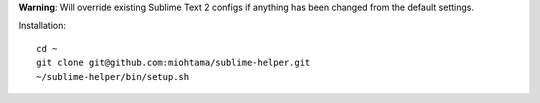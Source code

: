**Warning**: Will override existing Sublime Text 2 configs if anything has been changed from the default settings.

Installation::

    cd ~
    git clone git@github.com:miohtama/sublime-helper.git
    ~/sublime-helper/bin/setup.sh


